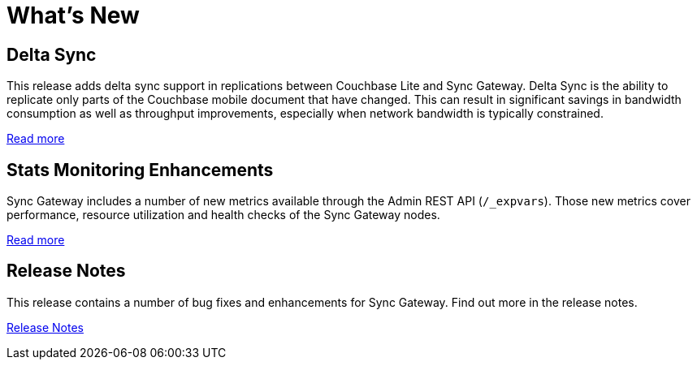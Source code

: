 = What's New
:idprefix:
:idseparator: -

== Delta Sync

This release adds delta sync support in replications between Couchbase Lite and Sync Gateway.
Delta Sync is the ability to replicate only parts of the Couchbase mobile document that have changed.
This can result in significant savings in bandwidth consumption as well as throughput improvements, especially when network bandwidth is typically constrained.

xref:config-properties.adoc#databases-foo_db-delta_sync[Read more]

== Stats Monitoring Enhancements

Sync Gateway includes a number of new metrics available through the Admin REST API (`/_expvars`).
Those new metrics cover performance, resource utilization and health checks of the Sync Gateway nodes.

xref:stats-monitoring.adoc[Read more]

== Release Notes

This release contains a number of bug fixes and enhancements for Sync Gateway.
Find out more in the release notes.

xref:release-notes.adoc[Release Notes]

